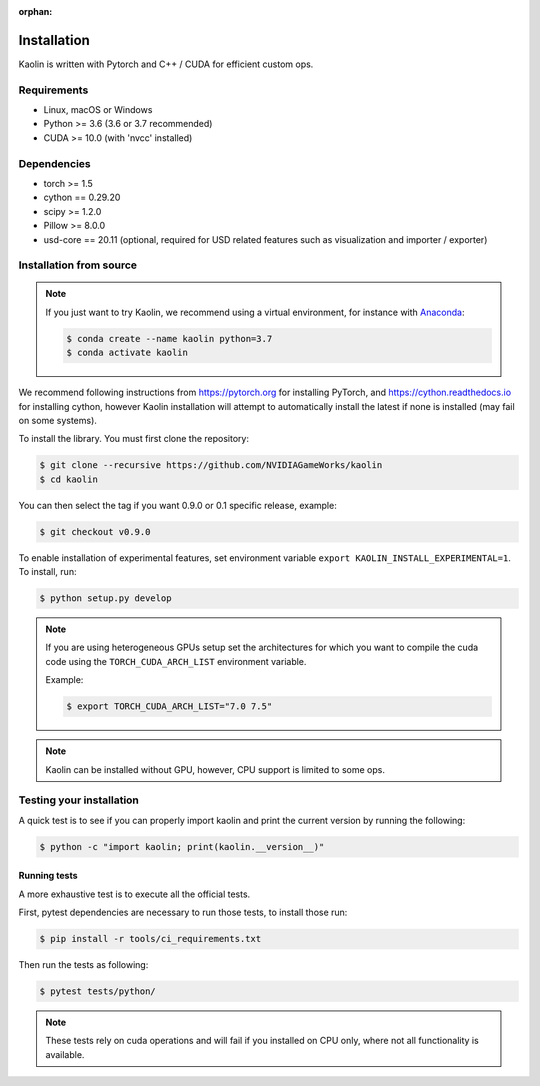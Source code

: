 :orphan:

.. _installation:

Installation
============

Kaolin is written with Pytorch and C++ / CUDA for efficient custom ops.

Requirements
------------

* Linux, macOS or Windows
* Python >= 3.6 (3.6 or 3.7 recommended)
* CUDA >= 10.0 (with 'nvcc' installed)

Dependencies
------------

* torch >= 1.5
* cython == 0.29.20
* scipy >= 1.2.0
* Pillow >= 8.0.0
* usd-core == 20.11 (optional, required for USD related features such as visualization and importer / exporter)

Installation from source
------------------------

.. Note::
    If you just want to try Kaolin, we recommend using a virtual environment, for instance with `Anaconda <https://www.anaconda.com/>`_:
    
    .. code-block:: bash
    
        $ conda create --name kaolin python=3.7
        $ conda activate kaolin

We recommend following instructions from `https://pytorch.org <https://pytorch.org>`_ for installing PyTorch, and `https://cython.readthedocs.io <https://cython.readthedocs.io/en/latest/src/quickstart/install.html>`_ for installing cython, however Kaolin installation will attempt to automatically install the latest if none is installed (may fail on some systems).

To install the library. You must first clone the repository:

.. code-block:: bash

    $ git clone --recursive https://github.com/NVIDIAGameWorks/kaolin
    $ cd kaolin

You can then select the tag if you want 0.9.0 or 0.1 specific release, example:

.. code-block:: bash

    $ git checkout v0.9.0

To enable installation of experimental features, set
environment variable
``export KAOLIN_INSTALL_EXPERIMENTAL=1``. To install, run:

.. code-block:: bash

    $ python setup.py develop

.. Note::
    If you are using heterogeneous GPUs setup set the architectures for which you want to compile the cuda code using the ``TORCH_CUDA_ARCH_LIST`` environment variable.

    Example:
    
    .. code-block:: bash
    
        $ export TORCH_CUDA_ARCH_LIST="7.0 7.5"

.. Note::
    Kaolin can be installed without GPU, however, CPU support is limited to some ops.

Testing your installation
-------------------------

A quick test is to see if you can properly import kaolin and print the current version by running the following:

.. code-block:: bash

    $ python -c "import kaolin; print(kaolin.__version__)"

Running tests
^^^^^^^^^^^^^

A more exhaustive test is to execute all the official tests.

First, pytest dependencies are necessary to run those tests, to install those run:

.. code-block:: bash

    $ pip install -r tools/ci_requirements.txt
 
Then run the tests as following:

.. code-block:: bash

    $ pytest tests/python/

.. Note::
    These tests rely on cuda operations and will fail if you installed on CPU only, where not all functionality is available.

